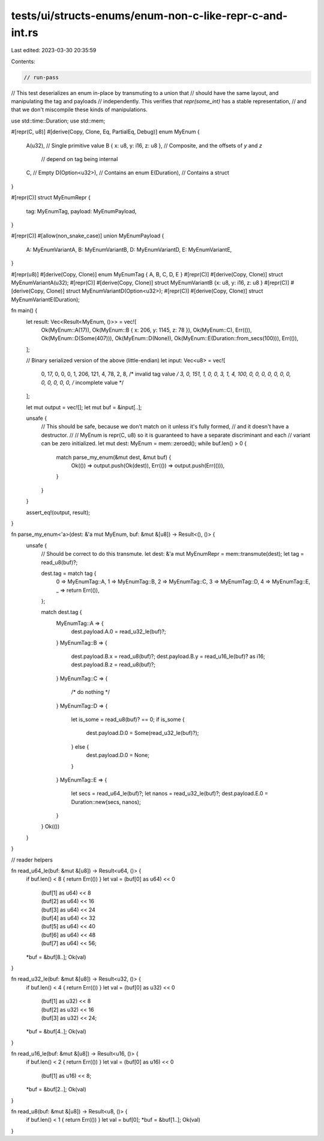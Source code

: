 tests/ui/structs-enums/enum-non-c-like-repr-c-and-int.rs
========================================================

Last edited: 2023-03-30 20:35:59

Contents:

.. code-block:: rs

    // run-pass
// This test deserializes an enum in-place by transmuting to a union that
// should have the same layout, and manipulating the tag and payloads
// independently. This verifies that `repr(some_int)` has a stable representation,
// and that we don't miscompile these kinds of manipulations.

use std::time::Duration;
use std::mem;

#[repr(C, u8)]
#[derive(Copy, Clone, Eq, PartialEq, Debug)]
enum MyEnum {
    A(u32),                     // Single primitive value
    B { x: u8, y: i16, z: u8 }, // Composite, and the offsets of `y` and `z`
                                // depend on tag being internal
    C,                          // Empty
    D(Option<u32>),             // Contains an enum
    E(Duration),                // Contains a struct
}

#[repr(C)]
struct MyEnumRepr {
    tag: MyEnumTag,
    payload: MyEnumPayload,
}

#[repr(C)]
#[allow(non_snake_case)]
union MyEnumPayload {
    A: MyEnumVariantA,
    B: MyEnumVariantB,
    D: MyEnumVariantD,
    E: MyEnumVariantE,
}

#[repr(u8)] #[derive(Copy, Clone)] enum MyEnumTag { A, B, C, D, E }
#[repr(C)] #[derive(Copy, Clone)] struct MyEnumVariantA(u32);
#[repr(C)] #[derive(Copy, Clone)] struct MyEnumVariantB {x: u8, y: i16, z: u8 }
#[repr(C)] #[derive(Copy, Clone)] struct MyEnumVariantD(Option<u32>);
#[repr(C)] #[derive(Copy, Clone)] struct MyEnumVariantE(Duration);

fn main() {
    let result: Vec<Result<MyEnum, ()>> = vec![
        Ok(MyEnum::A(17)),
        Ok(MyEnum::B { x: 206, y: 1145, z: 78 }),
        Ok(MyEnum::C),
        Err(()),
        Ok(MyEnum::D(Some(407))),
        Ok(MyEnum::D(None)),
        Ok(MyEnum::E(Duration::from_secs(100))),
        Err(()),
    ];

    // Binary serialized version of the above (little-endian)
    let input: Vec<u8> = vec![
        0,  17, 0, 0, 0,
        1,  206,  121, 4,  78,
        2,
        8,  /* invalid tag value */
        3,  0,  151, 1, 0, 0,
        3,  1,
        4,  100, 0, 0, 0,  0, 0, 0, 0,  0, 0, 0, 0,
        0,  /* incomplete value */
    ];

    let mut output = vec![];
    let mut buf = &input[..];

    unsafe {
        // This should be safe, because we don't match on it unless it's fully formed,
        // and it doesn't have a destructor.
        //
        // MyEnum is repr(C, u8) so it is guaranteed to have a separate discriminant and each
        // variant can be zero initialized.
        let mut dest: MyEnum = mem::zeroed();
        while buf.len() > 0 {
            match parse_my_enum(&mut dest, &mut buf) {
                Ok(()) => output.push(Ok(dest)),
                Err(()) => output.push(Err(())),
            }
        }
    }

    assert_eq!(output, result);
}

fn parse_my_enum<'a>(dest: &'a mut MyEnum, buf: &mut &[u8]) -> Result<(), ()> {
    unsafe {
        // Should be correct to do this transmute.
        let dest: &'a mut MyEnumRepr = mem::transmute(dest);
        let tag = read_u8(buf)?;

        dest.tag = match tag {
            0 => MyEnumTag::A,
            1 => MyEnumTag::B,
            2 => MyEnumTag::C,
            3 => MyEnumTag::D,
            4 => MyEnumTag::E,
            _ => return Err(()),
        };

        match dest.tag {
            MyEnumTag::A => {
                dest.payload.A.0 = read_u32_le(buf)?;
            }
            MyEnumTag::B => {
                dest.payload.B.x = read_u8(buf)?;
                dest.payload.B.y = read_u16_le(buf)? as i16;
                dest.payload.B.z = read_u8(buf)?;
            }
            MyEnumTag::C => {
                /* do nothing */
            }
            MyEnumTag::D => {
                let is_some = read_u8(buf)? == 0;
                if is_some {
                    dest.payload.D.0 = Some(read_u32_le(buf)?);
                } else {
                    dest.payload.D.0 = None;
                }
            }
            MyEnumTag::E => {
                let secs = read_u64_le(buf)?;
                let nanos = read_u32_le(buf)?;
                dest.payload.E.0 = Duration::new(secs, nanos);
            }
        }
        Ok(())
    }
}



// reader helpers

fn read_u64_le(buf: &mut &[u8]) -> Result<u64, ()> {
    if buf.len() < 8 { return Err(()) }
    let val = (buf[0] as u64) << 0
            | (buf[1] as u64) << 8
            | (buf[2] as u64) << 16
            | (buf[3] as u64) << 24
            | (buf[4] as u64) << 32
            | (buf[5] as u64) << 40
            | (buf[6] as u64) << 48
            | (buf[7] as u64) << 56;
    *buf = &buf[8..];
    Ok(val)
}

fn read_u32_le(buf: &mut &[u8]) -> Result<u32, ()> {
    if buf.len() < 4 { return Err(()) }
    let val = (buf[0] as u32) << 0
            | (buf[1] as u32) << 8
            | (buf[2] as u32) << 16
            | (buf[3] as u32) << 24;
    *buf = &buf[4..];
    Ok(val)
}

fn read_u16_le(buf: &mut &[u8]) -> Result<u16, ()> {
    if buf.len() < 2 { return Err(()) }
    let val = (buf[0] as u16) << 0
            | (buf[1] as u16) << 8;
    *buf = &buf[2..];
    Ok(val)
}

fn read_u8(buf: &mut &[u8]) -> Result<u8, ()> {
    if buf.len() < 1 { return Err(()) }
    let val = buf[0];
    *buf = &buf[1..];
    Ok(val)
}


